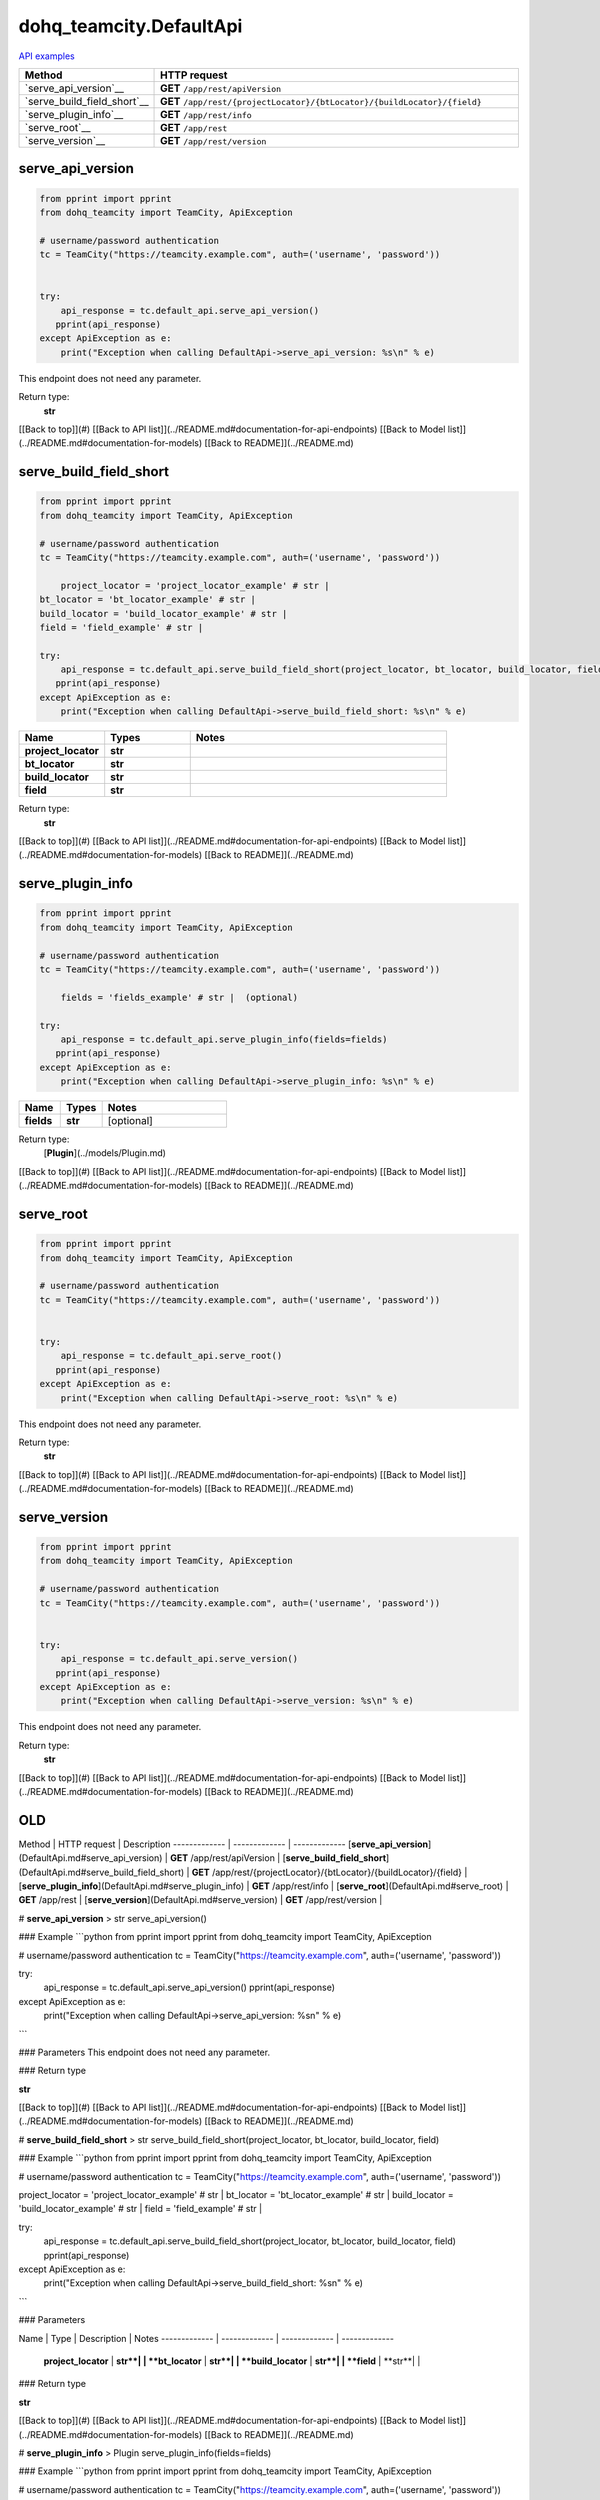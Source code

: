 dohq_teamcity.DefaultApi
######################################

`API examples <../../teamcity_apis/DefaultApi.html>`_

.. list-table::
   :widths: 20 80
   :header-rows: 1

   * - Method
     - HTTP request
   * - `serve_api_version`__
     - **GET** ``/app/rest/apiVersion``
   * - `serve_build_field_short`__
     - **GET** ``/app/rest/{projectLocator}/{btLocator}/{buildLocator}/{field}``
   * - `serve_plugin_info`__
     - **GET** ``/app/rest/info``
   * - `serve_root`__
     - **GET** ``/app/rest``
   * - `serve_version`__
     - **GET** ``/app/rest/version``

serve_api_version
-----------------
.. code-block:: python

    from pprint import pprint
    from dohq_teamcity import TeamCity, ApiException

    # username/password authentication
    tc = TeamCity("https://teamcity.example.com", auth=('username', 'password'))

    
    try:
        api_response = tc.default_api.serve_api_version()
       pprint(api_response)
    except ApiException as e:
        print("Exception when calling DefaultApi->serve_api_version: %s\n" % e)


This endpoint does not need any parameter.

Return type:
    **str**

[[Back to top]](#) [[Back to API list]](../README.md#documentation-for-api-endpoints) [[Back to Model list]](../README.md#documentation-for-models) [[Back to README]](../README.md)


serve_build_field_short
-----------------
.. code-block:: python

    from pprint import pprint
    from dohq_teamcity import TeamCity, ApiException

    # username/password authentication
    tc = TeamCity("https://teamcity.example.com", auth=('username', 'password'))

        project_locator = 'project_locator_example' # str | 
    bt_locator = 'bt_locator_example' # str | 
    build_locator = 'build_locator_example' # str | 
    field = 'field_example' # str | 

    try:
        api_response = tc.default_api.serve_build_field_short(project_locator, bt_locator, build_locator, field)
       pprint(api_response)
    except ApiException as e:
        print("Exception when calling DefaultApi->serve_build_field_short: %s\n" % e)



.. list-table::
   :widths: 20 20 60
   :header-rows: 1

   * - Name
     - Types
     - Notes

   * - **project_locator**
     - **str**
     - 
   * - **bt_locator**
     - **str**
     - 
   * - **build_locator**
     - **str**
     - 
   * - **field**
     - **str**
     - 

Return type:
    **str**

[[Back to top]](#) [[Back to API list]](../README.md#documentation-for-api-endpoints) [[Back to Model list]](../README.md#documentation-for-models) [[Back to README]](../README.md)


serve_plugin_info
-----------------
.. code-block:: python

    from pprint import pprint
    from dohq_teamcity import TeamCity, ApiException

    # username/password authentication
    tc = TeamCity("https://teamcity.example.com", auth=('username', 'password'))

        fields = 'fields_example' # str |  (optional)

    try:
        api_response = tc.default_api.serve_plugin_info(fields=fields)
       pprint(api_response)
    except ApiException as e:
        print("Exception when calling DefaultApi->serve_plugin_info: %s\n" % e)



.. list-table::
   :widths: 20 20 60
   :header-rows: 1

   * - Name
     - Types
     - Notes

   * - **fields**
     - **str**
     - [optional] 

Return type:
    [**Plugin**](../models/Plugin.md)

[[Back to top]](#) [[Back to API list]](../README.md#documentation-for-api-endpoints) [[Back to Model list]](../README.md#documentation-for-models) [[Back to README]](../README.md)


serve_root
-----------------
.. code-block:: python

    from pprint import pprint
    from dohq_teamcity import TeamCity, ApiException

    # username/password authentication
    tc = TeamCity("https://teamcity.example.com", auth=('username', 'password'))

    
    try:
        api_response = tc.default_api.serve_root()
       pprint(api_response)
    except ApiException as e:
        print("Exception when calling DefaultApi->serve_root: %s\n" % e)


This endpoint does not need any parameter.

Return type:
    **str**

[[Back to top]](#) [[Back to API list]](../README.md#documentation-for-api-endpoints) [[Back to Model list]](../README.md#documentation-for-models) [[Back to README]](../README.md)


serve_version
-----------------
.. code-block:: python

    from pprint import pprint
    from dohq_teamcity import TeamCity, ApiException

    # username/password authentication
    tc = TeamCity("https://teamcity.example.com", auth=('username', 'password'))

    
    try:
        api_response = tc.default_api.serve_version()
       pprint(api_response)
    except ApiException as e:
        print("Exception when calling DefaultApi->serve_version: %s\n" % e)


This endpoint does not need any parameter.

Return type:
    **str**

[[Back to top]](#) [[Back to API list]](../README.md#documentation-for-api-endpoints) [[Back to Model list]](../README.md#documentation-for-models) [[Back to README]](../README.md)



OLD
-------

Method | HTTP request | Description
------------- | ------------- | -------------
[**serve_api_version**](DefaultApi.md#serve_api_version) | **GET** /app/rest/apiVersion | 
[**serve_build_field_short**](DefaultApi.md#serve_build_field_short) | **GET** /app/rest/{projectLocator}/{btLocator}/{buildLocator}/{field} | 
[**serve_plugin_info**](DefaultApi.md#serve_plugin_info) | **GET** /app/rest/info | 
[**serve_root**](DefaultApi.md#serve_root) | **GET** /app/rest | 
[**serve_version**](DefaultApi.md#serve_version) | **GET** /app/rest/version | 


# **serve_api_version**
> str serve_api_version()



### Example
```python
from pprint import pprint
from dohq_teamcity import TeamCity, ApiException

# username/password authentication
tc = TeamCity("https://teamcity.example.com", auth=('username', 'password'))


try:
    api_response = tc.default_api.serve_api_version()
    pprint(api_response)
except ApiException as e:
    print("Exception when calling DefaultApi->serve_api_version: %s\n" % e)
```

### Parameters
This endpoint does not need any parameter.

### Return type

**str**

[[Back to top]](#) [[Back to API list]](../README.md#documentation-for-api-endpoints) [[Back to Model list]](../README.md#documentation-for-models) [[Back to README]](../README.md)


# **serve_build_field_short**
> str serve_build_field_short(project_locator, bt_locator, build_locator, field)



### Example
```python
from pprint import pprint
from dohq_teamcity import TeamCity, ApiException

# username/password authentication
tc = TeamCity("https://teamcity.example.com", auth=('username', 'password'))

project_locator = 'project_locator_example' # str | 
bt_locator = 'bt_locator_example' # str | 
build_locator = 'build_locator_example' # str | 
field = 'field_example' # str | 

try:
    api_response = tc.default_api.serve_build_field_short(project_locator, bt_locator, build_locator, field)
    pprint(api_response)
except ApiException as e:
    print("Exception when calling DefaultApi->serve_build_field_short: %s\n" % e)
```

### Parameters

Name | Type | Description  | Notes
------------- | ------------- | ------------- | -------------
 **project_locator** | **str**|  | 
 **bt_locator** | **str**|  | 
 **build_locator** | **str**|  | 
 **field** | **str**|  | 

### Return type

**str**

[[Back to top]](#) [[Back to API list]](../README.md#documentation-for-api-endpoints) [[Back to Model list]](../README.md#documentation-for-models) [[Back to README]](../README.md)


# **serve_plugin_info**
> Plugin serve_plugin_info(fields=fields)



### Example
```python
from pprint import pprint
from dohq_teamcity import TeamCity, ApiException

# username/password authentication
tc = TeamCity("https://teamcity.example.com", auth=('username', 'password'))

fields = 'fields_example' # str |  (optional)

try:
    api_response = tc.default_api.serve_plugin_info(fields=fields)
    pprint(api_response)
except ApiException as e:
    print("Exception when calling DefaultApi->serve_plugin_info: %s\n" % e)
```

### Parameters

Name | Type | Description  | Notes
------------- | ------------- | ------------- | -------------
 **fields** | **str**|  | [optional] 

### Return type

[**Plugin**](../models/Plugin.md)

[[Back to top]](#) [[Back to API list]](../README.md#documentation-for-api-endpoints) [[Back to Model list]](../README.md#documentation-for-models) [[Back to README]](../README.md)


# **serve_root**
> str serve_root()



### Example
```python
from pprint import pprint
from dohq_teamcity import TeamCity, ApiException

# username/password authentication
tc = TeamCity("https://teamcity.example.com", auth=('username', 'password'))


try:
    api_response = tc.default_api.serve_root()
    pprint(api_response)
except ApiException as e:
    print("Exception when calling DefaultApi->serve_root: %s\n" % e)
```

### Parameters
This endpoint does not need any parameter.

### Return type

**str**

[[Back to top]](#) [[Back to API list]](../README.md#documentation-for-api-endpoints) [[Back to Model list]](../README.md#documentation-for-models) [[Back to README]](../README.md)


# **serve_version**
> str serve_version()



### Example
```python
from pprint import pprint
from dohq_teamcity import TeamCity, ApiException

# username/password authentication
tc = TeamCity("https://teamcity.example.com", auth=('username', 'password'))


try:
    api_response = tc.default_api.serve_version()
    pprint(api_response)
except ApiException as e:
    print("Exception when calling DefaultApi->serve_version: %s\n" % e)
```

### Parameters
This endpoint does not need any parameter.

### Return type

**str**

[[Back to top]](#) [[Back to API list]](../README.md#documentation-for-api-endpoints) [[Back to Model list]](../README.md#documentation-for-models) [[Back to README]](../README.md)


